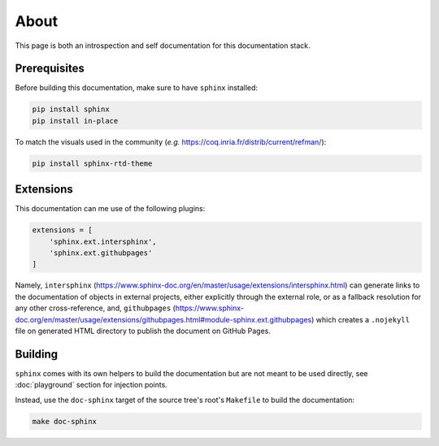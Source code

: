 About
=====

This page is both an introspection and self documentation for this documentation stack.

Prerequisites
-------------

Before building this documentation, make sure to have ``sphinx`` installed:

.. code-block:: console

   pip install sphinx
   pip install in-place

To match the visuals used in the community (*e.g.* https://coq.inria.fr/distrib/current/refman/):

.. code-block:: console

   pip install sphinx-rtd-theme

Extensions
----------

This documentation can me use of the following plugins:

.. code-block:: python

   extensions = [
       'sphinx.ext.intersphinx',
       'sphinx.ext.githubpages'
   ]

Namely, ``intersphinx`` (https://www.sphinx-doc.org/en/master/usage/extensions/intersphinx.html) can generate links to the documentation of objects in external projects, either explicitly through the external role, or as a fallback resolution for any other cross-reference, and, ``githubpages`` (https://www.sphinx-doc.org/en/master/usage/extensions/githubpages.html#module-sphinx.ext.githubpages) which creates a ``.nojekyll`` file on generated HTML directory to publish the document on GitHub Pages.

Building
--------

``sphinx`` comes with its own helpers to build the documentation but are not meant to be used directly, see :doc:`playground` section for injection points.

Instead, use the ``doc-sphinx`` target of the source tree's root's ``Makefile`` to build the documentation:

.. code-block:: python

    make doc-sphinx
